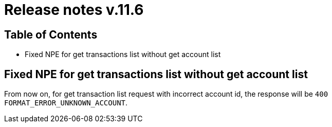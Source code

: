 = Release notes v.11.6

== Table of Contents

* Fixed NPE for get transactions list without get account list

== Fixed NPE for get transactions list without get account list

From now on, for get transaction list request with incorrect account id, the response will be `400 FORMAT_ERROR_UNKNOWN_ACCOUNT`.

